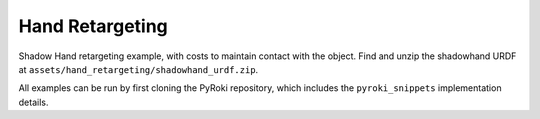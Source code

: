 .. Comment: this file is automatically generated by `update_example_docs.py`.
   It should not be modified manually.

Hand Retargeting
==========================================


Shadow Hand retargeting example, with costs to maintain contact with the object.
Find and unzip the shadowhand URDF at ``assets/hand_retargeting/shadowhand_urdf.zip``.

All examples can be run by first cloning the PyRoki repository, which includes the ``pyroki_snippets`` implementation details.



.. code-block:: python
        :linenos:


        import time
        from typing import Tuple, TypedDict
        from pathlib import Path
        import pickle
        import trimesh
        from scipy.spatial.transform import Rotation as R

        import jax
        import jax.numpy as jnp
        import jax_dataclasses as jdc
        import jaxlie
        import jaxls
        import numpy as onp
        import viser
        from viser.extras import ViserUrdf
        import yourdfpy

        import pyroki as pk

        from retarget_helpers._utils import (
            create_conn_tree,
            get_mapping_from_mano_to_shadow,
            MANO_TO_SHADOW_MAPPING,
        )


        class RetargetingWeights(TypedDict):
            local_alignment: float
            """Local alignment weight, by matching the relative joint/keypoint positions and angles."""
            global_alignment: float
            """Global alignment weight, by matching the keypoint positions to the robot."""
            contact: float
            """Contact weight, to maintain contact between the robot and the object."""
            contact_margin: float
            """Contact margin, to stop penalizing contact when the robot is already close to the object."""
            joint_smoothness: float
            """Joint smoothness weight."""
            root_smoothness: float
            """Root translation smoothness weight."""


        def main():
            """Main function for hand retargeting."""

            asset_dir = Path(__file__).parent / "retarget_helpers" / "hand"

            robot_urdf_path = asset_dir / "shadowhand_urdf" / "shadow_hand_right.urdf"

            def filename_handler(fname: str) -> str:
                base_path = robot_urdf_path.parent
                return yourdfpy.filename_handler_magic(fname, dir=base_path)

            try:
                urdf = yourdfpy.URDF.load(robot_urdf_path, filename_handler=filename_handler)
            except FileNotFoundError:
                raise FileNotFoundError(
                    "Please unzip the included URDF at `assets/hand_retargeting/shadowhand_urdf.zip`."
                )

            robot = pk.Robot.from_urdf(urdf)

            # Get the mapping from MANO to Shadow Hand joints.
            shadow_link_idx, mano_joint_idx = get_mapping_from_mano_to_shadow(robot)

            # Create a mask for the MANO joints that are connected to the Shadow Hand.
            mano_mask = create_conn_tree(robot, shadow_link_idx)

            # Load source motion data.
            dexycb_motion_path = asset_dir / "dexycb_motion.pkl"
            with open(dexycb_motion_path, "rb") as f:
                dexycb_motion_data = pickle.load(f, encoding="latin1")

            # Load keypoints.
            keypoints = dexycb_motion_data["world_hand_joints"]
            assert not onp.isnan(keypoints).any()
            num_timesteps = keypoints.shape[0]
            num_mano_joints = len(MANO_TO_SHADOW_MAPPING)

            # Load mano hand contact information -- these are lists of lists,
            # len(contact_points_per_frame) = num_timesteps,
            # len(contact_points_per_frame[i]) = number of contacts in frame i,
            contact_points_per_frame = dexycb_motion_data["contact_object_points"]
            contact_indices_per_frame = dexycb_motion_data["contact_joint_indices"]

            # Now, we're going to pad this info + make a mask to indicate the padded regions.
            # We will also track the shadowhand joint indices, NOT the MANO joint indices.
            max_num_contacts = max(len(c) for c in contact_points_per_frame)
            padded_contact_points_per_frame = onp.zeros((num_timesteps, max_num_contacts, 3))
            padded_contact_indices_per_frame = onp.zeros(
                (num_timesteps, max_num_contacts), dtype=onp.int32
            )
            padded_contact_mask = onp.zeros((num_timesteps, max_num_contacts), dtype=onp.bool_)
            for i in range(num_timesteps):
                num_contacts = len(contact_points_per_frame[i])
                if num_contacts == 0:
                    continue
                contact_shadowhand_indices = [
                    robot.links.names.index(MANO_TO_SHADOW_MAPPING[j])
                    for j in contact_indices_per_frame[i]
                ]
                padded_contact_points_per_frame[i, :num_contacts] = contact_points_per_frame[i]
                padded_contact_indices_per_frame[i, :num_contacts] = contact_shadowhand_indices
                padded_contact_mask[i, :num_contacts] = True

            # Load the object.
            object_mesh_vertices = dexycb_motion_data["object_mesh_vertices"]
            object_mesh_faces = dexycb_motion_data["object_mesh_faces"]
            object_pose_list = dexycb_motion_data["object_poses"]  # (N, 4, 4)
            mesh = trimesh.Trimesh(object_mesh_vertices, object_mesh_faces)

            server = viser.ViserServer()

            # We will transform everything by the transform below, for aesthetics.
            server.scene.add_frame(
                "/scene_offset",
                show_axes=False,
                position=(-0.15415953, -0.73598871, 0.93434792),
                wxyz=(-0.381870867, 0.92421569, 0.0, 2.0004992e-32),
            )
            base_frame = server.scene.add_frame("/scene_offset/base", show_axes=False)
            urdf_vis = ViserUrdf(server, urdf, root_node_name="/scene_offset/base")
            playing = server.gui.add_checkbox("playing", True)
            timestep_slider = server.gui.add_slider("timestep", 0, num_timesteps - 1, 1, 0)
            object_handle = server.scene.add_mesh_trimesh("/scene_offset/object", mesh)
            server.scene.add_grid("/grid", 2.0, 2.0)

            default_weights = RetargetingWeights(
                local_alignment=10.0,
                global_alignment=1.0,
                contact=5.0,
                contact_margin=0.01,
                joint_smoothness=2.0,
                root_smoothness=2.0,
            )

            weights = pk.viewer.WeightTuner(
                server,
                default_weights,  # type: ignore
            )

            Ts_world_root, joints = None, None

            def generate_trajectory():
                nonlocal Ts_world_root, joints
                gen_button.disabled = True
                Ts_world_root, joints = solve_retargeting(
                    robot=robot,
                    target_keypoints=keypoints,
                    shadow_hand_link_retarget_indices=shadow_link_idx,
                    mano_joint_retarget_indices=mano_joint_idx,
                    mano_mask=mano_mask,
                    contact_points_per_frame=jnp.array(padded_contact_points_per_frame),
                    contact_indices_per_frame=jnp.array(padded_contact_indices_per_frame),
                    contact_mask=jnp.array(padded_contact_mask),
                    weights=weights.get_weights(),  # type: ignore
                )
                gen_button.disabled = False

            gen_button = server.gui.add_button("Retarget!")
            gen_button.on_click(lambda _: generate_trajectory())

            generate_trajectory()
            assert Ts_world_root is not None and joints is not None

            while True:
                with server.atomic():
                    if playing.value:
                        timestep_slider.value = (timestep_slider.value + 1) % num_timesteps
                    tstep = timestep_slider.value
                    base_frame.wxyz = onp.array(Ts_world_root.wxyz_xyz[tstep][:4])
                    base_frame.position = onp.array(Ts_world_root.wxyz_xyz[tstep][4:])
                    urdf_vis.update_cfg(onp.array(joints[tstep]))

                    server.scene.add_point_cloud(
                        "/scene_offset/target_keypoints",
                        onp.array(keypoints[tstep]).reshape(-1, 3),
                        onp.array((0, 0, 255))[None]
                        .repeat(num_mano_joints, axis=0)
                        .reshape(-1, 3),
                        point_size=0.005,
                        point_shape="sparkle",
                    )
                    server.scene.add_point_cloud(
                        "/scene_offset/contact_points",
                        onp.array(contact_points_per_frame[tstep]).reshape(-1, 3),
                        onp.array((255, 0, 0))[None]
                        .repeat(len(contact_points_per_frame[tstep]), axis=0)
                        .reshape(-1, 3),
                        point_size=0.005,
                        point_shape="circle",
                    )
                    object_handle.position = object_pose_list[tstep][:3, 3]
                    object_handle.wxyz = R.from_matrix(object_pose_list[tstep][:3, :3]).as_quat(
                        scalar_first=True
                    )

                time.sleep(0.1)


        @jdc.jit
        def solve_retargeting(
            robot: pk.Robot,
            target_keypoints: jnp.ndarray,
            shadow_hand_link_retarget_indices: jnp.ndarray,
            mano_joint_retarget_indices: jnp.ndarray,
            mano_mask: jnp.ndarray,
            contact_points_per_frame: jnp.ndarray,
            contact_indices_per_frame: jnp.ndarray,
            contact_mask: jnp.ndarray,
            weights: RetargetingWeights,
        ) -> Tuple[jaxlie.SE3, jnp.ndarray]:
            """Solve the retargeting problem."""

            n_retarget = len(mano_joint_retarget_indices)
            timesteps = target_keypoints.shape[0]

            # Variables.
            class ManoJointsScaleVar(
                jaxls.Var[jax.Array], default_factory=lambda: jnp.ones((n_retarget, n_retarget))
            ): ...

            class OffsetVar(jaxls.Var[jax.Array], default_factory=lambda: jnp.zeros((3,))): ...

            var_joints = robot.joint_var_cls(jnp.arange(timesteps))
            var_Ts_world_root = jaxls.SE3Var(jnp.arange(timesteps))
            var_smpl_joints_scale = ManoJointsScaleVar(jnp.zeros(timesteps))
            var_offset = OffsetVar(jnp.zeros(timesteps))

            # Costs.
            costs: list[jaxls.Cost] = []

            @jaxls.Cost.create_factory
            def retargeting_cost(
                var_values: jaxls.VarValues,
                var_Ts_world_root: jaxls.SE3Var,
                var_robot_cfg: jaxls.Var[jnp.ndarray],
                var_smpl_joints_scale: ManoJointsScaleVar,
                keypoints: jnp.ndarray,
            ) -> jax.Array:
                """Retargeting factor, with a focus on:
                - matching the relative joint/keypoint positions (vectors).
                - and matching the relative angles between the vectors.
                """
                robot_cfg = var_values[var_robot_cfg]
                T_root_link = jaxlie.SE3(robot.forward_kinematics(cfg=robot_cfg))
                T_world_root = var_values[var_Ts_world_root]
                T_world_link = T_world_root @ T_root_link

                mano_pos = keypoints[jnp.array(mano_joint_retarget_indices)]
                robot_pos = T_world_link.translation()[
                    jnp.array(shadow_hand_link_retarget_indices)
                ]

                # NxN grid of relative positions.
                delta_mano = mano_pos[:, None] - mano_pos[None, :]
                delta_robot = robot_pos[:, None] - robot_pos[None, :]

                # Vector regularization.
                position_scale = var_values[var_smpl_joints_scale][..., None]
                residual_position_delta = (
                    (delta_mano - delta_robot * position_scale)
                    * (1 - jnp.eye(delta_mano.shape[0])[..., None])
                    * mano_mask[..., None]
                )

                # Vector angle regularization.
                delta_mano_normalized = delta_mano / jnp.linalg.norm(
                    delta_mano + 1e-6, axis=-1, keepdims=True
                )
                delta_robot_normalized = delta_robot / jnp.linalg.norm(
                    delta_robot + 1e-6, axis=-1, keepdims=True
                )
                residual_angle_delta = 1 - (delta_mano_normalized * delta_robot_normalized).sum(
                    axis=-1
                )
                residual_angle_delta = (
                    residual_angle_delta
                    * (1 - jnp.eye(residual_angle_delta.shape[0]))
                    * mano_mask
                )

                residual = (
                    jnp.concatenate(
                        [
                            residual_position_delta.flatten(),
                            residual_angle_delta.flatten(),
                        ],
                        axis=0,
                    )
                    * weights["local_alignment"]
                )
                return residual

            @jaxls.Cost.create_factory
            def scale_regularization(
                var_values: jaxls.VarValues,
                var_smpl_joints_scale: ManoJointsScaleVar,
            ) -> jax.Array:
                """Regularize the scale of the retargeted joints."""
                # Close to 1.
                res_0 = (var_values[var_smpl_joints_scale] - 1.0).flatten() * 1.0
                # Symmetric.
                res_1 = (
                    var_values[var_smpl_joints_scale] - var_values[var_smpl_joints_scale].T
                ).flatten() * 100.0
                # Non-negative.
                res_2 = jnp.clip(-var_values[var_smpl_joints_scale], min=0).flatten() * 100.0
                return jnp.concatenate([res_0, res_1, res_2])

            @jaxls.Cost.create_factory
            def pc_alignment_cost(
                var_values: jaxls.VarValues,
                var_Ts_world_root: jaxls.SE3Var,
                var_robot_cfg: jaxls.Var[jnp.ndarray],
                keypoints: jnp.ndarray,
            ) -> jax.Array:
                """Soft cost to align the human keypoints to the robot, in the world frame."""
                T_world_root = var_values[var_Ts_world_root]
                robot_cfg = var_values[var_robot_cfg]
                T_root_link = jaxlie.SE3(robot.forward_kinematics(cfg=robot_cfg))
                T_world_link = T_world_root @ T_root_link
                link_pos = T_world_link.translation()[shadow_hand_link_retarget_indices]
                keypoint_pos = keypoints[mano_joint_retarget_indices]
                return (link_pos - keypoint_pos).flatten() * weights["global_alignment"]

            @jaxls.Cost.create_factory
            def root_smoothness(
                var_values: jaxls.VarValues,
                var_Ts_world_root: jaxls.SE3Var,
                var_Ts_world_root_prev: jaxls.SE3Var,
            ) -> jax.Array:
                """Smoothness cost for the robot root translation."""
                return (
                    var_values[var_Ts_world_root].translation()
                    - var_values[var_Ts_world_root_prev].translation()
                ).flatten() * weights["root_smoothness"]

            @jaxls.Cost.create_factory
            def contact_cost(
                var_values: jaxls.VarValues,
                var_T_world_root: jaxls.SE3Var,
                var_robot_cfg: jaxls.Var[jnp.ndarray],
                contact_points: jax.Array,  # (J, P, 3)
                contact_indices: jax.Array,  # (J,) - Actual robot joint indices.
                contact_points_mask: jax.Array,  # (J, P)
            ) -> jax.Array:
                """Cost for maintaining contact between specified robot joints and object points."""
                robot_cfg = var_values[var_robot_cfg]
                T_root_link = jaxlie.SE3(robot.forward_kinematics(cfg=robot_cfg))
                T_world_root = var_values[var_T_world_root]
                T_world_link = T_world_root @ T_root_link

                contact_joint_positions_world = T_world_link.translation()[contact_indices]

                # Contact points are already in world frame (as processed in dexycb).
                # Calculate distances from each joint to its set of contact points
                # Shape contact_points: (J, P, 3), contact_joint_positions_world: (J, 3)
                # We want distance between joint J and points P for that joint.
                # residual: (J, P, 3)
                residual = contact_points - contact_joint_positions_world

                # Penalize distance beyond a margin.
                residual_penalty = jnp.maximum(
                    jnp.abs(residual) - weights["contact_margin"], 0.0
                )  # (J, P, 3)

                # Apply mask.
                residual_penalty = (
                    residual_penalty * contact_points_mask[..., None]
                )  # (J, P, 3)
                residual = residual_penalty.flatten() * weights["contact"]

                return residual

            costs = [
                # Costs that are relatively self-contained to the robot.
                retargeting_cost(
                    var_Ts_world_root,
                    var_joints,
                    var_smpl_joints_scale,
                    target_keypoints,
                ),
                scale_regularization(var_smpl_joints_scale),
                pk.costs.limit_cost(
                    jax.tree.map(lambda x: x[None], robot),
                    var_joints,
                    100.0,
                ),
                pk.costs.smoothness_cost(
                    robot.joint_var_cls(jnp.arange(1, timesteps)),
                    robot.joint_var_cls(jnp.arange(0, timesteps - 1)),
                    jnp.array([weights["joint_smoothness"]]),
                ),
                pk.costs.rest_cost(
                    var_joints,
                    var_joints.default_factory()[None],
                    jnp.array([0.2]),
                ),
                # Costs that are scene-centric.
                pc_alignment_cost(
                    var_Ts_world_root,
                    var_joints,
                    target_keypoints,
                ),
                root_smoothness(
                    jaxls.SE3Var(jnp.arange(1, timesteps)),
                    jaxls.SE3Var(jnp.arange(0, timesteps - 1)),
                ),
                contact_cost(
                    var_T_world_root=var_Ts_world_root,
                    var_robot_cfg=var_joints,
                    contact_points=contact_points_per_frame,
                    contact_indices=contact_indices_per_frame,
                    contact_points_mask=contact_mask,
                ),
            ]

            solution = (
                jaxls.LeastSquaresProblem(
                    costs, [var_joints, var_Ts_world_root, var_smpl_joints_scale, var_offset]
                )
                .analyze()
                .solve()
            )
            transform = solution[var_Ts_world_root]
            offset = solution[var_offset]
            transform = jaxlie.SE3.from_translation(offset) @ transform
            return transform, solution[var_joints]


        if __name__ == "__main__":
            main()
